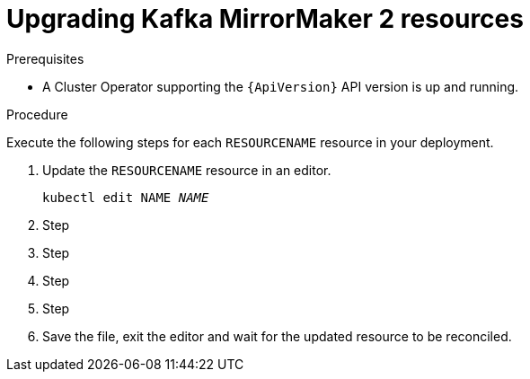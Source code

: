 // Module included in the following assemblies:
//
// assembly-upgrade-resources.adoc

[id='proc-upgrade-kafka-mirror-maker2-resources-{context}']
= Upgrading Kafka MirrorMaker 2 resources

.Prerequisites

* A Cluster Operator supporting the `{ApiVersion}` API version is up and running.

.Procedure
Execute the following steps for each `RESOURCENAME` resource in your deployment.

. Update the `RESOURCENAME` resource in an editor.
+
[source,shell,subs="+quotes,attributes"]
----
kubectl edit NAME _NAME_
----

. Step

. Step

. Step

. Step

. Save the file, exit the editor and wait for the updated resource to be reconciled.

